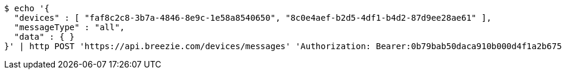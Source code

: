 [source,bash]
----
$ echo '{
  "devices" : [ "faf8c2c8-3b7a-4846-8e9c-1e58a8540650", "8c0e4aef-b2d5-4df1-b4d2-87d9ee28ae61" ],
  "messageType" : "all",
  "data" : { }
}' | http POST 'https://api.breezie.com/devices/messages' 'Authorization: Bearer:0b79bab50daca910b000d4f1a2b675d604257e42' 'Content-Type:application/json;charset=UTF-8'
----